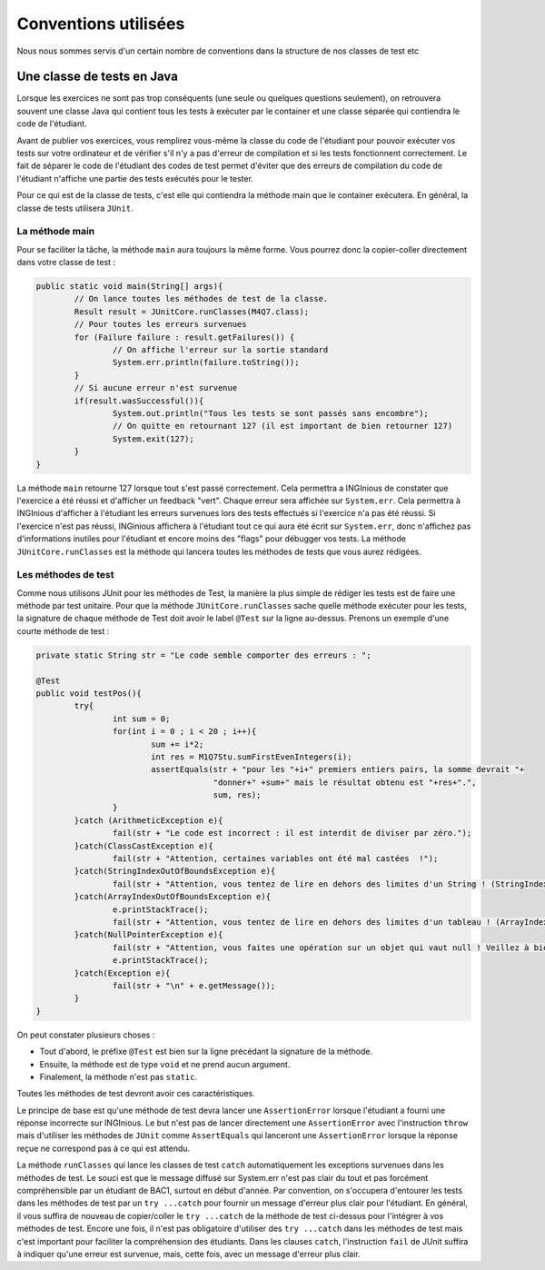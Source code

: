 Conventions utilisées
---------------------

Nous nous sommes servis d'un certain nombre de conventions dans la structure de nos classes de test etc

Une classe de tests en Java
~~~~~~~~~~~~~~~~~~~~~~~~~~~

Lorsque les exercices ne sont pas trop conséquents (une seule ou quelques questions seulement), on retrouvera souvent une classe Java qui contient tous les tests à exécuter par le container et une classe séparée qui contiendra le code de l'étudiant. 

Avant de publier vos exercices, vous remplirez vous-même la classe du code de l'étudiant pour pouvoir exécuter vos tests sur votre ordinateur et de vérifier s'il n'y a pas d'erreur de compilation et si les tests fonctionnent correctement. Le fait de séparer le code de l'étudiant des codes de test permet d'éviter que des erreurs de compilation du code de l'étudiant n'affiche une partie des tests exécutés pour le tester. 

Pour ce qui est de la classe de tests, c'est elle qui contiendra la méthode main que le container exécutera. En général, la classe de tests utilisera ``JUnit``. 

La méthode main
^^^^^^^^^^^^^^^

Pour se faciliter la tâche, la méthode ``main`` aura toujours la même forme. Vous pourrez donc la copier-coller directement dans votre classe de test : 

.. code-block:: java

	public static void main(String[] args){
    		// On lance toutes les méthodes de test de la classe.
		Result result = JUnitCore.runClasses(M4Q7.class);
		// Pour toutes les erreurs survenues
		for (Failure failure : result.getFailures()) {
			// On affiche l'erreur sur la sortie standard
			System.err.println(failure.toString());
		}
		// Si aucune erreur n'est survenue
		if(result.wasSuccessful()){
			System.out.println("Tous les tests se sont passés sans encombre");
			// On quitte en retournant 127 (il est important de bien retourner 127) 
			System.exit(127);
		}
	}
	
La méthode ``main`` retourne 127 lorsque tout s'est passé correctement. Cela permettra a INGInious de constater que l'exercice a été réussi et d'afficher un feedback "vert". Chaque erreur sera affichée sur ``System.err``. Cela permettra à INGInious d'afficher à l'étudiant les erreurs survenues lors des tests effectués si l'exercice n'a pas été réussi. Si l'exercice n'est pas réussi, INGinious affichera à l'étudiant tout ce qui aura été écrit sur ``System.err``, donc n'affichez pas d'informations inutiles pour l'étudiant et encore moins des "flags" pour débugger vos tests.
La méthode ``JUnitCore.runClasses`` est la méthode qui lancera toutes les méthodes de tests que vous aurez rédigées.

Les méthodes de test
^^^^^^^^^^^^^^^^^^^^

Comme nous utilisons JUnit pour les méthodes de Test, la manière la plus simple de rédiger les tests est de faire une méthode par test unitaire. Pour que la méthode ``JUnitCore.runClasses`` sache quelle méthode exécuter pour les tests, la signature de chaque méthode de Test doit avoir le label ``@Test`` sur la ligne au-dessus. Prenons un exemple d'une courte méthode de test : 

.. code-block:: java
	
	
	private static String str = "Le code semble comporter des erreurs : ";

	@Test
	public void testPos(){
		try{
			int sum = 0;
			for(int i = 0 ; i < 20 ; i++){
				sum += i*2;
				int res = M1Q7Stu.sumFirstEvenIntegers(i);
				assertEquals(str + "pour les "+i+" premiers entiers pairs, la somme devrait "+ 
					     "donner+" +sum+" mais le résultat obtenu est "+res+".",
					     sum, res);
			}
		}catch (ArithmeticException e){
			fail(str + "Le code est incorrect : il est interdit de diviser par zéro.");
		}catch(ClassCastException e){
			fail(str + "Attention, certaines variables ont été mal castées	!");
		}catch(StringIndexOutOfBoundsException e){
			fail(str + "Attention, vous tentez de lire en dehors des limites d'un String ! (StringIndexOutOfBoundsException)");
		}catch(ArrayIndexOutOfBoundsException e){
			e.printStackTrace();
			fail(str + "Attention, vous tentez de lire en dehors des limites d'un tableau ! (ArrayIndexOutOfBoundsException)");
		}catch(NullPointerException e){
			fail(str + "Attention, vous faites une opération sur un objet qui vaut null ! Veillez à bien gérer ce cas.");
			e.printStackTrace();
		}catch(Exception e){
			fail(str + "\n" + e.getMessage());
		}
	}
	
On peut constater plusieurs choses :

- Tout d'abord, le préfixe ``@Test`` est bien sur la ligne précédant la signature de la méthode. 
- Ensuite, la méthode est de type ``void`` et ne prend aucun argument. 
- Finalement, la méthode n'est pas ``static``. 

Toutes les méthodes de test devront avoir ces caractéristiques.

Le principe de base est qu'une méthode de test devra lancer une ``AssertionError`` lorsque l'étudiant a fourni une réponse incorrecte sur INGInious. Le but n'est pas de lancer directement une ``AssertionError`` avec l'instruction ``throw`` mais d'utiliser les méthodes de ``JUnit`` comme ``AssertEquals`` qui lanceront une ``AssertionError`` lorsque la réponse reçue ne correspond pas à ce qui est attendu.

La méthode ``runClasses`` qui lance les classes de test ``catch`` automatiquement les exceptions survenues dans les méthodes de test. Le souci est que le message diffusé sur System.err n'est pas clair du tout et pas forcément compréhensible par un étudiant de BAC1, surtout en début d'année. Par convention, on s'occupera d'entourer les tests dans les méthodes de test par un ``try ...catch`` pour fournir un message d'erreur plus clair pour l'étudiant.  En général, il vous suffira de nouveau de copier/coller le ``try ...catch`` de la méthode de test ci-dessus pour l'intégrer à vos méthodes de test. Encore une fois, il n'est pas obligatoire d'utiliser des ``try ...catch`` dans les méthodes de test mais c'est important pour faciliter la compréhension des étudiants. Dans les clauses ``catch``, l'instruction ``fail`` de JUnit suffira à indiquer qu'une erreur est survenue, mais, cette fois, avec un message d'erreur plus clair.




.. pas fini

